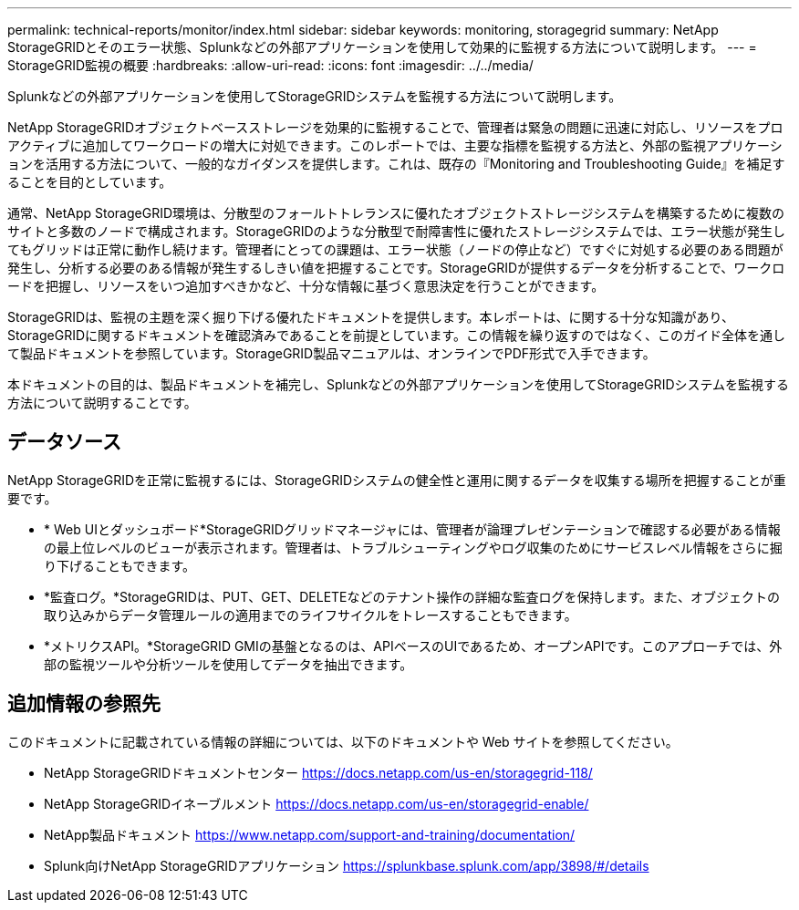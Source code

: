 ---
permalink: technical-reports/monitor/index.html 
sidebar: sidebar 
keywords: monitoring, storagegrid 
summary: NetApp StorageGRIDとそのエラー状態、Splunkなどの外部アプリケーションを使用して効果的に監視する方法について説明します。 
---
= StorageGRID監視の概要
:hardbreaks:
:allow-uri-read: 
:icons: font
:imagesdir: ../../media/


[role="lead"]
Splunkなどの外部アプリケーションを使用してStorageGRIDシステムを監視する方法について説明します。

NetApp StorageGRIDオブジェクトベースストレージを効果的に監視することで、管理者は緊急の問題に迅速に対応し、リソースをプロアクティブに追加してワークロードの増大に対処できます。このレポートでは、主要な指標を監視する方法と、外部の監視アプリケーションを活用する方法について、一般的なガイダンスを提供します。これは、既存の『Monitoring and Troubleshooting Guide』を補足することを目的としています。

通常、NetApp StorageGRID環境は、分散型のフォールトトレランスに優れたオブジェクトストレージシステムを構築するために複数のサイトと多数のノードで構成されます。StorageGRIDのような分散型で耐障害性に優れたストレージシステムでは、エラー状態が発生してもグリッドは正常に動作し続けます。管理者にとっての課題は、エラー状態（ノードの停止など）ですぐに対処する必要のある問題が発生し、分析する必要のある情報が発生するしきい値を把握することです。StorageGRIDが提供するデータを分析することで、ワークロードを把握し、リソースをいつ追加すべきかなど、十分な情報に基づく意思決定を行うことができます。

StorageGRIDは、監視の主題を深く掘り下げる優れたドキュメントを提供します。本レポートは、に関する十分な知識があり、StorageGRIDに関するドキュメントを確認済みであることを前提としています。この情報を繰り返すのではなく、このガイド全体を通して製品ドキュメントを参照しています。StorageGRID製品マニュアルは、オンラインでPDF形式で入手できます。

本ドキュメントの目的は、製品ドキュメントを補完し、Splunkなどの外部アプリケーションを使用してStorageGRIDシステムを監視する方法について説明することです。



== データソース

NetApp StorageGRIDを正常に監視するには、StorageGRIDシステムの健全性と運用に関するデータを収集する場所を把握することが重要です。

* * Web UIとダッシュボード*StorageGRIDグリッドマネージャには、管理者が論理プレゼンテーションで確認する必要がある情報の最上位レベルのビューが表示されます。管理者は、トラブルシューティングやログ収集のためにサービスレベル情報をさらに掘り下げることもできます。
* *監査ログ。*StorageGRIDは、PUT、GET、DELETEなどのテナント操作の詳細な監査ログを保持します。また、オブジェクトの取り込みからデータ管理ルールの適用までのライフサイクルをトレースすることもできます。
* *メトリクスAPI。*StorageGRID GMIの基盤となるのは、APIベースのUIであるため、オープンAPIです。このアプローチでは、外部の監視ツールや分析ツールを使用してデータを抽出できます。




== 追加情報の参照先

このドキュメントに記載されている情報の詳細については、以下のドキュメントや Web サイトを参照してください。

* NetApp StorageGRIDドキュメントセンター https://docs.netapp.com/us-en/storagegrid-118/[]
* NetApp StorageGRIDイネーブルメント https://docs.netapp.com/us-en/storagegrid-enable/[]
* NetApp製品ドキュメント https://www.netapp.com/support-and-training/documentation/[]
* Splunk向けNetApp StorageGRIDアプリケーション https://splunkbase.splunk.com/app/3898/#/details[]

